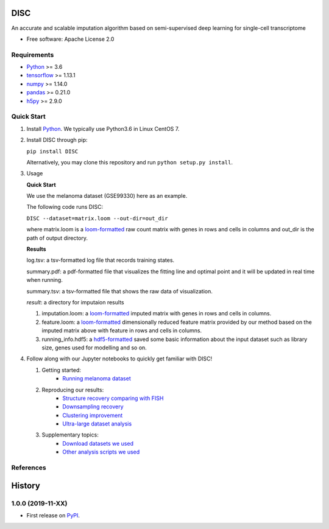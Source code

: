 DISC
====

|PyPI|

.. |PyPI| image:: https://img.shields.io/pypi/v/DISC.svg
    :target: https://pypi.org/project/disc

An accurate and scalable imputation algorithm based on semi-supervised deep learning for single-cell transcriptome

* Free software: Apache License 2.0

Requirements
------------

- Python_ >= 3.6
- tensorflow_ >= 1.13.1
- numpy_ >= 1.14.0
- pandas_ >= 0.21.0
- h5py_ >= 2.9.0

Quick Start
-----------

1. Install Python_. We typically use Python3.6 in Linux CentOS 7.

2. Install DISC through pip:

   ``pip install DISC``

   Alternatively, you may clone this repository and run ``python setup.py install``.

3. Usage

   **Quick Start**

   We use the melanoma dataset (GSE99330) here as an example.

   The following code runs DISC:

   ``DISC --dataset=matrix.loom --out-dir=out_dir``

   where matrix.loom is a `loom-formatted`_ raw count matrix with genes in rows and cells in columns and out_dir is the path of output directory.


   **Results**

   log.tsv: a tsv-formatted log file that records training states.

   summary.pdf: a pdf-formatted file that visualizes the fitting line and optimal point and it will be updated in real time when running.

   summary.tsv: a tsv-formatted file that shows the raw data of visualization.

   `result`: a directory for imputaion results

   1. imputation.loom: a `loom-formatted`_ imputed matrix with genes in rows and cells in columns.

   2. feature.loom: a `loom-formatted`_ dimensionally reduced feature matrix provided by our method based on the imputed matrix above with feature in rows and cells in columns.

   3. running_info.hdf5: a `hdf5-formatted`_ saved some basic information about the input dataset such as library size, genes used for modelling and so on.


4. Follow along with our Jupyter notebooks to quickly get familiar with DISC!

   1. Getting started:
       * `Running melanoma dataset`_

   2. Reproducing our results:
       * `Structure recovery comparing with FISH`_
       * `Downsampling recovery`_
       * `Clustering improvement`_
       * `Ultra-large dataset analysis`_

   3. Supplementary topics:
       * `Download datasets we used`_
       * `Other analysis scripts we used`_



References
----------
..
 Romain Lopez, Jeffrey Regier, Michael Cole, Michael I. Jordan, Nir Yosef.
 **"Deep generative modeling for single-cell transcriptomics."**
 Nature Methods, 2018. `[pdf]`__
 
 .. __: https://rdcu.be/bdHYQ
 
History
=========

1.0.0 (2019-11-XX)
------------------

* First release on PyPI_.


.. _Python: https://www.python.org/downloads/
.. _tensorflow: https://www.tensorflow.org/
.. _numpy: https://numpy.org/
.. _pandas: https://pandas.pydata.org/
.. _h5py: https://www.h5py.org/
.. _`hdf5-formatted`: https://www.hdfgroup.org/solutions/hdf5/
.. _`loom-formatted`: http://loompy.org/
.. _`running melanoma dataset`: https://nbviewer.jupyter.org/github/YosefLab/scVI/blob/master/tests/notebooks/data_loading.ipynb
.. _`Structure recovery comparing with FISH`: https://nbviewer.jupyter.org/github/YosefLab/scVI/blob/master/tests/notebooks/data_loading.ipynb
.. _`Downsampling recovery`: https://nbviewer.jupyter.org/github/YosefLab/scVI/blob/master/tests/notebooks/data_loading.ipynb
.. _`Clustering improvement`: https://nbviewer.jupyter.org/github/YosefLab/scVI/blob/master/tests/notebooks/data_loading.ipynb
.. _`Ultra-large dataset analysis`: https://nbviewer.jupyter.org/github/YosefLab/scVI/blob/master/tests/notebooks/data_loading.ipynb
.. _`Download datasets we used`: https://nbviewer.jupyter.org/github/YosefLab/scVI/blob/master/tests/notebooks/data_loading.ipynb
.. _`Other analysis scripts we used`: https://nbviewer.jupyter.org/github/YosefLab/scVI/blob/master/tests/notebooks/data_loading.ipynb
.. _PyPI: https://pypi.org/project/disc/
